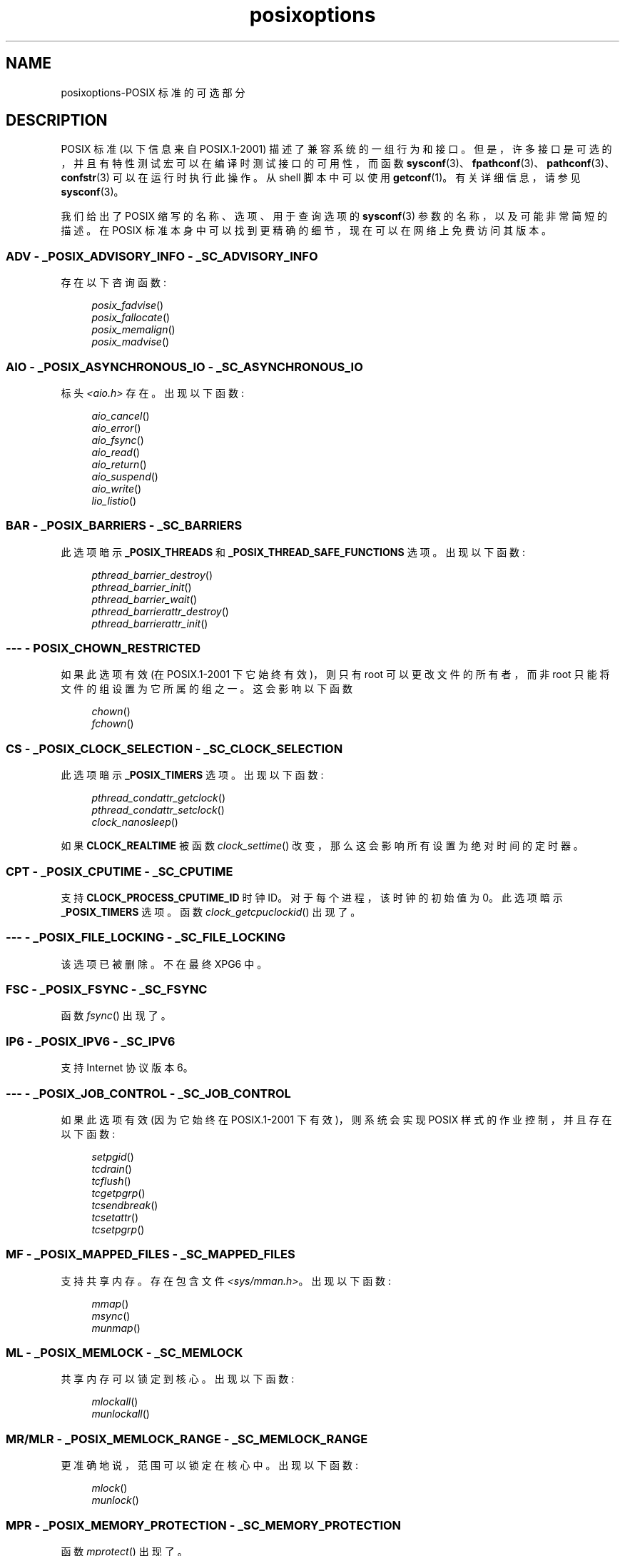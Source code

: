 .\" -*- coding: UTF-8 -*-
.\" Copyright (c) 2003 Andries Brouwer (aeb@cwi.nl)
.\"
.\" SPDX-License-Identifier: GPL-2.0-or-later
.\"
.\"*******************************************************************
.\"
.\" This file was generated with po4a. Translate the source file.
.\"
.\"*******************************************************************
.TH posixoptions 7 2022\-10\-30 "Linux man\-pages 6.03" 
.SH NAME
posixoptions\-POSIX 标准的可选部分
.SH DESCRIPTION
POSIX 标准 (以下信息来自 POSIX.1\-2001) 描述了兼容系统的一组行为和接口。
但是，许多接口是可选的，并且有特性测试宏可以在编译时测试接口的可用性，而函数
\fBsysconf\fP(3)、\fBfpathconf\fP(3)、\fBpathconf\fP(3)、\fBconfstr\fP(3) 可以在运行时执行此操作。 从
shell 脚本中可以使用 \fBgetconf\fP(1)。 有关详细信息，请参见 \fBsysconf\fP(3)。
.PP
我们给出了 POSIX 缩写的名称、选项、用于查询选项的 \fBsysconf\fP(3) 参数的名称，以及可能非常简短的描述。 在 POSIX
标准本身中可以找到更精确的细节，现在可以在网络上免费访问其版本。
.SS "ADV \- _POSIX_ADVISORY_INFO \- _SC_ADVISORY_INFO"
存在以下咨询函数:
.PP
.nf
.in +4n
\fIposix_fadvise\fP()
\fIposix_fallocate\fP()
\fIposix_memalign\fP()
\fIposix_madvise\fP()
.in
.fi
.SS "AIO \- _POSIX_ASYNCHRONOUS_IO \- _SC_ASYNCHRONOUS_IO"
标头 \fI<aio.h>\fP 存在。 出现以下函数:
.PP
.nf
.in +4n
\fIaio_cancel\fP()
\fIaio_error\fP()
\fIaio_fsync\fP()
\fIaio_read\fP()
\fIaio_return\fP()
\fIaio_suspend\fP()
\fIaio_write\fP()
\fIlio_listio\fP()
.in
.fi
.SS "BAR \- _POSIX_BARRIERS \- _SC_BARRIERS"
此选项暗示 \fB_POSIX_THREADS\fP 和 \fB_POSIX_THREAD_SAFE_FUNCTIONS\fP 选项。 出现以下函数:
.PP
.nf
.in +4n
\fIpthread_barrier_destroy\fP()
\fIpthread_barrier_init\fP()
\fIpthread_barrier_wait\fP()
\fIpthread_barrierattr_destroy\fP()
\fIpthread_barrierattr_init\fP()
.in
.fi
.\" .SS BE
.\" Batch environment.
.\" .SS CD
.\" C development.
.SS "\-\-\- \- POSIX_CHOWN_RESTRICTED"
如果此选项有效 (在 POSIX.1\-2001 下它始终有效)，则只有 root 可以更改文件的所有者，而非 root
只能将文件的组设置为它所属的组之一。 这会影响以下函数
.PP
.nf
.in +4n
\fIchown\fP()
\fIfchown\fP()
.in
.fi
.\" What about lchown() ?
.SS "CS \- _POSIX_CLOCK_SELECTION \- _SC_CLOCK_SELECTION"
此选项暗示 \fB_POSIX_TIMERS\fP 选项。 出现以下函数:
.PP
.nf
.in +4n
\fIpthread_condattr_getclock\fP()
\fIpthread_condattr_setclock\fP()
\fIclock_nanosleep\fP()
.in
.fi
.PP
如果 \fBCLOCK_REALTIME\fP 被函数 \fIclock_settime\fP() 改变，那么这会影响所有设置为绝对时间的定时器。
.SS "CPT \- _POSIX_CPUTIME \- _SC_CPUTIME"
.\" .SS FD
.\" Fortran development
.\" .SS FR
.\" Fortran runtime
支持 \fBCLOCK_PROCESS_CPUTIME_ID\fP 时钟 ID。 对于每个进程，该时钟的初始值为 0。 此选项暗示
\fB_POSIX_TIMERS\fP 选项。 函数 \fIclock_getcpuclockid\fP() 出现了。
.SS "\-\-\- \- _POSIX_FILE_LOCKING \- _SC_FILE_LOCKING"
该选项已被删除。 不在最终 XPG6 中。
.SS "FSC \- _POSIX_FSYNC \- _SC_FSYNC"
函数 \fIfsync\fP() 出现了。
.SS "IP6 \- _POSIX_IPV6 \- _SC_IPV6"
支持 Internet 协议版本 6。
.SS "\-\-\- \- _POSIX_JOB_CONTROL \- _SC_JOB_CONTROL"
如果此选项有效 (因为它始终在 POSIX.1\-2001 下有效)，则系统会实现 POSIX 样式的作业控制，并且存在以下函数:
.PP
.nf
.in +4n
\fIsetpgid\fP()
\fItcdrain\fP()
\fItcflush\fP()
\fItcgetpgrp\fP()
\fItcsendbreak\fP()
\fItcsetattr\fP()
\fItcsetpgrp\fP()
.in
.fi
.SS "MF \- _POSIX_MAPPED_FILES \- _SC_MAPPED_FILES"
支持共享内存。 存在包含文件 \fI<sys/mman.h>\fP。 出现以下函数:
.PP
.nf
.in +4n
\fImmap\fP()
\fImsync\fP()
\fImunmap\fP()
.in
.fi
.SS "ML \- _POSIX_MEMLOCK \- _SC_MEMLOCK"
共享内存可以锁定到核心。 出现以下函数:
.PP
.nf
.in +4n
\fImlockall\fP()
\fImunlockall\fP()
.in
.fi
.SS "MR/MLR \- _POSIX_MEMLOCK_RANGE \- _SC_MEMLOCK_RANGE"
更准确地说，范围可以锁定在核心中。 出现以下函数:
.PP
.nf
.in +4n
\fImlock\fP()
\fImunlock\fP()
.in
.fi
.SS "MPR \- _POSIX_MEMORY_PROTECTION \- _SC_MEMORY_PROTECTION"
函数 \fImprotect\fP() 出现了。
.SS "MSG \- _POSIX_MESSAGE_PASSING \- _SC_MESSAGE_PASSING"
存在包含文件 \fI<mqueue.h>\fP。 出现以下函数:
.PP
.nf
.in +4n
\fImq_close\fP()
\fImq_getattr\fP()
\fImq_notify\fP()
\fImq_open\fP()
\fImq_receive\fP()
\fImq_send\fP()
\fImq_setattr\fP()
\fImq_unlink\fP()
.in
.fi
.SS "MON \- _POSIX_MONOTONIC_CLOCK \- _SC_MONOTONIC_CLOCK"
支持 \fBCLOCK_MONOTONIC\fP。 此选项暗示 \fB_POSIX_TIMERS\fP 选项。 以下函数受到影响:
.PP
.nf
.in +4n
\fIaio_suspend\fP()
\fIclock_getres\fP()
\fIclock_gettime\fP()
\fIclock_settime\fP()
\fItimer_create\fP()
.in
.fi
.SS "\-\-\- \- _POSIX_MULTI_PROCESS \- _SC_MULTI_PROCESS"
.\" .SS MX
.\" IEC 60559 Floating-Point Option.
该选项已被删除。 不在最终 XPG6 中。
.SS "\-\-\- \- _POSIX_NO_TRUNC"
如果此选项有效 (因为它始终在 POSIX.1\-2001 下)，那么长于 \fBNAME_MAX\fP 的路径名组件不会被截断，但会报错。
此属性可能取决于组件的路径前缀。
.SS "PIO \- _POSIX_PRIORITIZED_IO \- _SC_PRIORITIZED_IO"
该选项表示可以为异步 I/O 指定优先级。 这会影响函数
.PP
.nf
.in +4n
\fIaio_read\fP()
\fIaio_write\fP()
.in
.fi
.SS "PS \- _POSIX_PRIORITY_SCHEDULING \- _SC_PRIORITY_SCHEDULING"
存在包含文件 \fI<sched.h>\fP。 出现以下函数:
.PP
.nf
.in +4n
\fIsched_get_priority_max\fP()
\fIsched_get_priority_min\fP()
\fIsched_getparam\fP()
\fIsched_getscheduler\fP()
\fIsched_rr_get_interval\fP()
\fIsched_setparam\fP()
\fIsched_setscheduler\fP()
\fIsched_yield\fP()
.in
.fi
.PP
如果 \fB_POSIX_SPAWN\fP 也有效，则存在以下函数:
.PP
.nf
.in +4n
\fIposix_spawnattr_getschedparam\fP()
\fIposix_spawnattr_getschedpolicy\fP()
\fIposix_spawnattr_setschedparam\fP()
\fIposix_spawnattr_setschedpolicy\fP()
.in
.fi
.SS "RS \- _POSIX_RAW_SOCKETS"
支持原始套接字。 以下函数受到影响:
.PP
.nf
.in +4n
\fIgetsockopt\fP()
\fIsetsockopt\fP()
.in
.fi
.SS "\-\-\- \- _POSIX_READER_WRITER_LOCKS \- _SC_READER_WRITER_LOCKS"
此选项暗示 \fB_POSIX_THREADS\fP 选项。 相反，在 POSIX.1\-2001 下，\fB_POSIX_THREADS\fP 选项暗示了这个选项。
.PP
出现以下函数:
.PP
.in +4n
.nf
\fIpthread_rwlock_destroy\fP()
\fIpthread_rwlock_init\fP()
\fIpthread_rwlock_rdlock\fP()
\fIpthread_rwlock_tryrdlock\fP()
\fIpthread_rwlock_trywrlock\fP()
\fIpthread_rwlock_unlock\fP()
\fIpthread_rwlock_wrlock\fP()
\fIpthread_rwlockattr_destroy\fP()
\fIpthread_rwlockattr_init\fP()
.in
.fi
.SS "RTS \- _POSIX_REALTIME_SIGNALS \- _SC_REALTIME_SIGNALS"
支持实时信号。 出现以下函数:
.PP
.nf
.in +4n
\fIsigqueue\fP()
\fIsigtimedwait\fP()
\fIsigwaitinfo\fP()
.in
.fi
.SS "\-\-\- \- _POSIX_REGEXP \- _SC_REGEXP"
如果此选项有效 (因为它始终在 POSIX.1\-2001 下)，则支持 POSIX 正则表达式并且存在以下函数:
.PP
.nf
.in +4n
\fIregcomp\fP()
\fIregerror\fP()
\fIregexec\fP()
\fIregfree\fP()
.in
.fi
.SS "\-\-\- \- _POSIX_SAVED_IDS \- _SC_SAVED_IDS"
如果此选项有效 (因为它始终在 POSIX.1\-2001 下有效)，则进程具有保存的组用户 ID 和保存的组组 ID。 以下函数受到影响:
.PP
.nf
.in +4n
\fIexec\fP()
\fIkill\fP()
\fIseteuid\fP()
\fIsetegid\fP()
\fIsetgid\fP()
\fIsetuid\fP()
.in
.fi
.\" .SS SD
.\" Software development
.SS "SEM \- _POSIX_SEMAPHORES \- _SC_SEMAPHORES"
存在包含文件 \fI<semaphore.h>\fP。 出现以下函数:
.PP
.nf
.in +4n
\fIsem_close\fP()
\fIsem_destroy\fP()
\fIsem_getvalue\fP()
\fIsem_init\fP()
\fIsem_open\fP()
\fIsem_post\fP()
\fIsem_trywait\fP()
\fIsem_unlink\fP()
\fIsem_wait\fP()
.in
.fi
.SS "SHM \- _POSIX_SHARED_MEMORY_OBJECTS \- _SC_SHARED_MEMORY_OBJECTS"
出现以下函数:
.PP
.nf
.in +4n
\fImmap\fP()
\fImunmap\fP()
\fIshm_open\fP()
\fIshm_unlink\fP()
.in
.fi
.SS "\-\-\- \- _POSIX_SHELL \- _SC_SHELL"
如果此选项有效 (因为它始终在 POSIX.1\-2001 下)，则函数 \fIsystem\fP() 存在。
.SS "SPN \- _POSIX_SPAWN \- _SC_SPAWN"
此选项描述了在难以或不可能使用 \fIfork\fP() 的上下文中支持进程创建，例如，因为不存在 MMU。
.PP
如果 \fB_POSIX_SPAWN\fP 有效，则存在包含文件 \fI<spawn.h>\fP 和以下函数:
.PP
.nf
.in +4n
\fIposix_spawn\fP()
\fIposix_spawn_file_actions_addclose\fP()
\fIposix_spawn_file_actions_adddup2\fP()
\fIposix_spawn_file_actions_addopen\fP()
\fIposix_spawn_file_actions_destroy\fP()
\fIposix_spawn_file_actions_init\fP()
\fIposix_spawnattr_destroy\fP()
\fIposix_spawnattr_getsigdefault\fP()
\fIposix_spawnattr_getflags\fP()
\fIposix_spawnattr_getpgroup\fP()
\fIposix_spawnattr_getsigmask\fP()
\fIposix_spawnattr_init\fP()
\fIposix_spawnattr_setsigdefault\fP()
\fIposix_spawnattr_setflags\fP()
\fIposix_spawnattr_setpgroup\fP()
\fIposix_spawnattr_setsigmask\fP()
\fIposix_spawnp\fP()
.in
.fi
.PP
如果 \fB_POSIX_PRIORITY_SCHEDULING\fP 也有效，则存在以下函数:
.PP
.nf
.in +4n
\fIposix_spawnattr_getschedparam\fP()
\fIposix_spawnattr_getschedpolicy\fP()
\fIposix_spawnattr_setschedparam\fP()
\fIposix_spawnattr_setschedpolicy\fP()
.in
.fi
.SS "SPI \- _POSIX_SPIN_LOCKS \- _SC_SPIN_LOCKS"
此选项暗示 \fB_POSIX_THREADS\fP 和 \fB_POSIX_THREAD_SAFE_FUNCTIONS\fP 选项。 出现以下函数:
.PP
.nf
.in +4n
\fIpthread_spin_destroy\fP()
\fIpthread_spin_init\fP()
\fIpthread_spin_lock\fP()
\fIpthread_spin_trylock\fP()
\fIpthread_spin_unlock\fP()
.in -4n
.fi
.SS "SS \- _POSIX_SPORADIC_SERVER \- _SC_SPORADIC_SERVER"
支持调度策略 \fBSCHED_SPORADIC\fP。 此选项暗示 \fB_POSIX_PRIORITY_SCHEDULING\fP 选项。 以下函数受到影响:
.PP
.nf
.in +4n
\fIsched_setparam\fP()
\fIsched_setscheduler\fP()
.in
.fi
.SS "SIO \- _POSIX_SYNCHRONIZED_IO \- _SC_SYNCHRONIZED_IO"
以下函数受到影响:
.PP
.nf
.in +4n
\fIopen\fP()
\fImsync\fP()
\fIfsync\fP()
\fIfdatasync\fP()
.in
.fi
.SS "TSA \- _POSIX_THREAD_ATTR_STACKADDR \- _SC_THREAD_ATTR_STACKADDR"
以下函数受到影响:
.PP
.nf
.in +4n
\fIpthread_attr_getstack\fP()
\fIpthread_attr_getstackaddr\fP()
\fIpthread_attr_setstack\fP()
\fIpthread_attr_setstackaddr\fP()
.in
.fi
.SS "TSS \- _POSIX_THREAD_ATTR_STACKSIZE \- _SC_THREAD_ATTR_STACKSIZE"
以下函数受到影响:
.PP
.nf
.in +4n
\fIpthread_attr_getstack\fP()
\fIpthread_attr_getstacksize\fP()
\fIpthread_attr_setstack\fP()
\fIpthread_attr_setstacksize\fP()
.in
.fi
.SS "TCT \- _POSIX_THREAD_CPUTIME \- _SC_THREAD_CPUTIME"
支持时钟 ID CLOCK_THREAD_CPUTIME_ID。 此选项暗示 \fB_POSIX_TIMERS\fP 选项。 以下函数受到影响:
.PP
.nf
.in +4n
\fIpthread_getcpuclockid\fP()
\fIclock_getres\fP()
\fIclock_gettime\fP()
\fIclock_settime\fP()
\fItimer_create\fP()
.in
.fi
.SS "TPI \- _POSIX_THREAD_PRIO_INHERIT \- _SC_THREAD_PRIO_INHERIT"
以下函数受到影响:
.PP
.nf
.in +4n
\fIpthread_mutexattr_getprotocol\fP()
\fIpthread_mutexattr_setprotocol\fP()
.in
.fi
.SS "TPP \- _POSIX_THREAD_PRIO_PROTECT \- _SC_THREAD_PRIO_PROTECT"
以下函数受到影响:
.PP
.nf
.in +4n
\fIpthread_mutex_getprioceiling\fP()
\fIpthread_mutex_setprioceiling\fP()
\fIpthread_mutexattr_getprioceiling\fP()
\fIpthread_mutexattr_getprotocol\fP()
\fIpthread_mutexattr_setprioceiling\fP()
\fIpthread_mutexattr_setprotocol\fP()
.in
.fi
.SS "TPS \- _POSIX_THREAD_PRIORITY_SCHEDULING \- _SC_THREAD_PRIORITY_SCHEDULING"
如果此选项生效，则进程内的不同线程可以以不同的优先级或者不同的调度程序运行。 以下函数受到影响:
.PP
.nf
.in +4n
\fIpthread_attr_getinheritsched\fP()
\fIpthread_attr_getschedpolicy\fP()
\fIpthread_attr_getscope\fP()
\fIpthread_attr_setinheritsched\fP()
\fIpthread_attr_setschedpolicy\fP()
\fIpthread_attr_setscope\fP()
\fIpthread_getschedparam\fP()
\fIpthread_setschedparam\fP()
\fIpthread_setschedprio\fP()
.in
.fi
.SS "TSH \- _POSIX_THREAD_PROCESS_SHARED \- _SC_THREAD_PROCESS_SHARED"
以下函数受到影响:
.PP
.nf
.in +4n
\fIpthread_barrierattr_getpshared\fP()
\fIpthread_barrierattr_setpshared\fP()
\fIpthread_condattr_getpshared\fP()
\fIpthread_condattr_setpshared\fP()
\fIpthread_mutexattr_getpshared\fP()
\fIpthread_mutexattr_setpshared\fP()
\fIpthread_rwlockattr_getpshared\fP()
\fIpthread_rwlockattr_setpshared\fP()
.in
.fi
.SS "TSF \- _POSIX_THREAD_SAFE_FUNCTIONS \- _SC_THREAD_SAFE_FUNCTIONS"
以下函数受到影响:
.PP
.nf
.in +4n
\fIreaddir_r\fP()
\fIgetgrgid_r\fP()
\fIgetgrnam_r\fP()
\fIgetpwnam_r\fP()
\fIgetpwuid_r\fP()
\fIflockfile\fP()
\fIftrylockfile\fP()
\fIfunlockfile\fP()
\fIgetc_unlocked\fP()
\fIgetchar_unlocked\fP()
\fIputc_unlocked\fP()
\fIputchar_unlocked\fP()
\fIrand_r\fP()
\fIstrerror_r\fP()
\fIstrtok_r\fP()
\fIasctime_r\fP()
\fIctime_r\fP()
\fIgmtime_r\fP()
\fIlocaltime_r\fP()
.in
.fi
.SS "TSP \- _POSIX_THREAD_SPORADIC_SERVER \- _SC_THREAD_SPORADIC_SERVER"
此选项暗示 \fB_POSIX_THREAD_PRIORITY_SCHEDULING\fP 选项。 以下函数受到影响:
.PP
.nf
.in +4n
\fIsched_getparam\fP()
\fIsched_setparam\fP()
\fIsched_setscheduler\fP()
.in
.fi
.SS "THR \- _POSIX_THREADS \- _SC_THREADS"
提供对 POSIX 线程的基本支持。 出现以下函数:
.PP
.nf
.in +4n
\fIpthread_atfork\fP()
\fIpthread_attr_destroy\fP()
\fIpthread_attr_getdetachstate\fP()
\fIpthread_attr_getschedparam\fP()
\fIpthread_attr_init\fP()
\fIpthread_attr_setdetachstate\fP()
\fIpthread_attr_setschedparam\fP()
\fIpthread_cancel\fP()
\fIpthread_cleanup_push\fP()
\fIpthread_cleanup_pop\fP()
\fIpthread_cond_broadcast\fP()
\fIpthread_cond_destroy\fP()
\fIpthread_cond_init\fP()
\fIpthread_cond_signal\fP()
\fIpthread_cond_timedwait\fP()
\fIpthread_cond_wait\fP()
\fIpthread_condattr_destroy\fP()
\fIpthread_condattr_init\fP()
\fIpthread_create\fP()
\fIpthread_detach\fP()
\fIpthread_equal\fP()
\fIpthread_exit\fP()
\fIpthread_getspecific\fP()
\fIpthread_join\fP()
\fIpthread_key_create\fP()
\fIpthread_key_delete\fP()
\fIpthread_mutex_destroy\fP()
\fIpthread_mutex_init\fP()
\fIpthread_mutex_lock\fP()
\fIpthread_mutex_trylock\fP()
\fIpthread_mutex_unlock\fP()
\fIpthread_mutexattr_destroy\fP()
\fIpthread_mutexattr_init\fP()
\fIpthread_once\fP()
\fIpthread_rwlock_destroy\fP()
\fIpthread_rwlock_init\fP()
\fIpthread_rwlock_rdlock\fP()
\fIpthread_rwlock_tryrdlock\fP()
\fIpthread_rwlock_trywrlock\fP()
\fIpthread_rwlock_unlock\fP()
\fIpthread_rwlock_wrlock\fP()
\fIpthread_rwlockattr_destroy\fP()
\fIpthread_rwlockattr_init\fP()
\fIpthread_self\fP()
\fIpthread_setcancelstate\fP()
\fIpthread_setcanceltype\fP()
\fIpthread_setspecific\fP()
\fIpthread_testcancel\fP()
.in
.fi
.SS "TMO \- _POSIX_TIMEOUTS \- _SC_TIMEOUTS"
出现以下函数:
.PP
.nf
.in +4n
\fImq_timedreceive\fP()
\fImq_timedsend\fP()
\fIpthread_mutex_timedlock\fP()
\fIpthread_rwlock_timedrdlock\fP()
\fIpthread_rwlock_timedwrlock\fP()
\fIsem_timedwait\fP()
\fIposix_trace_timedgetnext_event\fP()
.in
.fi
.SS "TMR \- _POSIX_TIMERS \- _SC_TIMERS"
出现以下函数:
.PP
.nf
.in +4n
\fIclock_getres\fP()
\fIclock_gettime\fP()
\fIclock_settime\fP()
\fInanosleep\fP()
\fItimer_create\fP()
\fItimer_delete\fP()
\fItimer_gettime\fP()
\fItimer_getoverrun\fP()
\fItimer_settime\fP()
.in
.fi
.SS "TRC \- _POSIX_TRACE \- _SC_TRACE"
POSIX 跟踪可用。 出现以下函数:
.PP
.nf
.in +4n
\fIposix_trace_attr_destroy\fP()
\fIposix_trace_attr_getclockres\fP()
\fIposix_trace_attr_getcreatetime\fP()
\fIposix_trace_attr_getgenversion\fP()
\fIposix_trace_attr_getmaxdatasize\fP()
\fIposix_trace_attr_getmaxsystemeventsize\fP()
\fIposix_trace_attr_getmaxusereventsize\fP()
\fIposix_trace_attr_getname\fP()
\fIposix_trace_attr_getstreamfullpolicy\fP()
\fIposix_trace_attr_getstreamsize\fP()
\fIposix_trace_attr_init\fP()
\fIposix_trace_attr_setmaxdatasize\fP()
\fIposix_trace_attr_setname\fP()
\fIposix_trace_attr_setstreamsize\fP()
\fIposix_trace_attr_setstreamfullpolicy\fP()
\fIposix_trace_clear\fP()
\fIposix_trace_create\fP()
\fIposix_trace_event\fP()
\fIposix_trace_eventid_equal\fP()
\fIposix_trace_eventid_get_name\fP()
\fIposix_trace_eventid_open\fP()
\fIposix_trace_eventtypelist_getnext_id\fP()
\fIposix_trace_eventtypelist_rewind\fP()
\fIposix_trace_flush\fP()
\fIposix_trace_get_attr\fP()
\fIposix_trace_get_status\fP()
\fIposix_trace_getnext_event\fP()
\fIposix_trace_shutdown\fP()
\fIposix_trace_start\fP()
\fIposix_trace_stop\fP()
\fIposix_trace_trygetnext_event\fP()
.in
.fi
.SS "TEF \- _POSIX_TRACE_EVENT_FILTER \- _SC_TRACE_EVENT_FILTER"
此选项暗示 \fB_POSIX_TRACE\fP 选项。 出现以下函数:
.PP
.nf
.in +4n
\fIposix_trace_eventset_add\fP()
\fIposix_trace_eventset_del\fP()
\fIposix_trace_eventset_empty\fP()
\fIposix_trace_eventset_fill\fP()
\fIposix_trace_eventset_ismember\fP()
\fIposix_trace_get_filter\fP()
\fIposix_trace_set_filter\fP()
\fIposix_trace_trid_eventid_open\fP()
.in
.fi
.SS "TRI \- _POSIX_TRACE_INHERIT \- _SC_TRACE_INHERIT"
支持跟踪被跟踪进程的子进程。 此选项暗示 \fB_POSIX_TRACE\fP 选项。 出现以下函数:
.PP
.nf
.in +4n
\fIposix_trace_attr_getinherited\fP()
\fIposix_trace_attr_setinherited\fP()
.in
.fi
.SS "TRL \- _POSIX_TRACE_LOG \- _SC_TRACE_LOG"
此选项暗示 \fB_POSIX_TRACE\fP 选项。 出现以下函数:
.PP
.nf
.in +4n
\fIposix_trace_attr_getlogfullpolicy\fP()
\fIposix_trace_attr_getlogsize\fP()
\fIposix_trace_attr_setlogfullpolicy\fP()
\fIposix_trace_attr_setlogsize\fP()
\fIposix_trace_close\fP()
\fIposix_trace_create_withlog\fP()
\fIposix_trace_open\fP()
\fIposix_trace_rewind\fP()
.in
.fi
.SS "TYM \- _POSIX_TYPED_MEMORY_OBJECTS \- _SC_TYPED_MEMORY_OBJECT"
出现以下函数:
.PP
.nf
.in +4n
\fIposix_mem_offset\fP()
\fIposix_typed_mem_get_info\fP()
\fIposix_typed_mem_open\fP()
.in
.fi
.SS "\-\-\- \- _POSIX_VDISABLE"
始终存在 (可能为 0)。 用于设置可更改的特殊控制字符以指示它已禁用的值。
.SH "X/OPEN SYSTEM INTERFACE EXTENSIONS"
.SS "XSI \- _XOPEN_CRYPT \- _SC_XOPEN_CRYPT"
出现以下函数:
.PP
.nf
.in +4n
\fIcrypt\fP()
\fIencrypt\fP()
\fIsetkey\fP()
.fi
.SS "XSI \- _XOPEN_REALTIME \- _SC_XOPEN_REALTIME"
此选项意味着以下选项:
.PP
.PD 0
.TP 
\fB_POSIX_ASYNCHRONOUS_IO\fP==\fB200112L\fP
.TP 
\fB_POSIX_FSYNC\fP
.TP 
\fB_POSIX_MAPPED_FILES\fP
.TP 
\fB_POSIX_MEMLOCK\fP==\fB200112L\fP
.TP 
\fB_POSIX_MEMLOCK_RANGE\fP==\fB200112L\fP
.TP 
\fB_POSIX_MEMORY_PROTECTION\fP
.TP 
\fB_POSIX_MESSAGE_PASSING\fP==\fB200112L\fP
.TP 
\fB_POSIX_PRIORITIZED_IO\fP
.TP 
\fB_POSIX_PRIORITY_SCHEDULING\fP==\fB200112L\fP
.TP 
\fB_POSIX_REALTIME_SIGNALS\fP==\fB200112L\fP
.TP 
\fB_POSIX_SEMAPHORES\fP==\fB200112L\fP
.TP 
\fB_POSIX_SHARED_MEMORY_OBJECTS\fP==\fB200112L\fP
.TP 
\fB_POSIX_SYNCHRONIZED_IO\fP==\fB200112L\fP
.TP 
\fB_POSIX_TIMERS\fP==\fB200112L\fP
.PD
.\"
.SS "ADV \- \-\-\- \- \-\-\-"
Advanced Realtime 选项组意味着以下选项都定义为 200112L:
.PP
.PD 0
.TP 
\fB_POSIX_ADVISORY_INFO\fP
.TP 
\fB_POSIX_CLOCK_SELECTION\fP
(暗示 \fB_POSIX_TIMERS\fP)
.TP 
\fB_POSIX_CPUTIME\fP
(暗示 \fB_POSIX_TIMERS\fP)
.TP 
\fB_POSIX_MONOTONIC_CLOCK\fP
(暗示 \fB_POSIX_TIMERS\fP)
.TP 
\fB_POSIX_SPAWN\fP
.TP 
\fB_POSIX_SPORADIC_SERVER\fP
(暗示 \fB_POSIX_PRIORITY_SCHEDULING\fP)
.TP 
\fB_POSIX_TIMEOUTS\fP
.TP 
\fB_POSIX_TYPED_MEMORY_OBJECTS\fP
.PD
.\"
.SS "XSI \- _XOPEN_REALTIME_THREADS \- _SC_XOPEN_REALTIME_THREADS"
该选项意味着以下选项都定义到 200112L:
.PP
.PD 0
.TP 
\fB_POSIX_THREAD_PRIO_INHERIT\fP
.TP 
\fB_POSIX_THREAD_PRIO_PROTECT\fP
.TP 
\fB_POSIX_THREAD_PRIORITY_SCHEDULING\fP
.PD
.SS "ADVANCED REALTIME THREADS \- \-\-\- \- \-\-\-"
该选项意味着以下选项都定义到 200112L:
.PP
.PD 0
.TP 
\fB_POSIX_BARRIERS\fP
(暗示 \fB_POSIX_THREADS\fP，\fB_POSIX_THREAD_SAFE_FUNCTIONS\fP)
.TP 
\fB_POSIX_SPIN_LOCKS\fP
(暗示 \fB_POSIX_THREADS\fP，\fB_POSIX_THREAD_SAFE_FUNCTIONS\fP)
.TP 
\fB_POSIX_THREAD_CPUTIME\fP
(暗示 \fB_POSIX_TIMERS\fP)
.TP 
\fB_POSIX_THREAD_SPORADIC_SERVER\fP
(暗示 \fB_POSIX_THREAD_PRIORITY_SCHEDULING\fP)
.PD
.\"
.SS "TRACING \- \-\-\- \- \-\-\-"
该选项意味着以下选项都定义到 200112L:
.PP
.PD 0
.TP 
\fB_POSIX_TRACE\fP
.TP 
\fB_POSIX_TRACE_EVENT_FILTER\fP
.TP 
\fB_POSIX_TRACE_LOG\fP
.TP 
\fB_POSIX_TRACE_INHERIT\fP
.PD
.SS "STREAMS \- _XOPEN_STREAMS \- _SC_XOPEN_STREAMS"
出现以下函数:
.PP
.nf
.in +4n
\fIfattach\fP()
\fIfdetach\fP()
\fIgetmsg\fP()
\fIgetpmsg\fP()
\fIioctl\fP()
\fIisastream\fP()
\fIputmsg\fP()
\fIputpmsg\fP()
.in
.fi
.SS "XSI \- _XOPEN_LEGACY \- _SC_XOPEN_LEGACY"
遗留选项组中包含的函数以前是强制性的，但现在在此版本中是可选的。 出现以下函数:
.PP
.nf
.in +4n
\fIbcmp\fP()
\fIbcopy\fP()
\fIbzero\fP()
\fIecvt\fP()
\fIfcvt\fP()
\fIftime\fP()
\fIgcvt\fP()
\fIgetwd\fP()
\fIindex\fP()
\fImktemp\fP()
\fIrindex\fP()
\fIutimes\fP()
\fIwcswcs\fP()
.in
.fi
.SS "XSI \- _XOPEN_UNIX \- _SC_XOPEN_UNIX"
出现以下函数:
.PP
.nf
.in +4n
\fImmap\fP()
\fImunmap\fP()
\fImsync\fP()
.in
.fi
.PP
此选项意味着以下选项:
.PP
.PD 0
.TP 
\fB_POSIX_FSYNC\fP
.TP 
\fB_POSIX_MAPPED_FILES\fP
.TP 
\fB_POSIX_MEMORY_PROTECTION\fP
.TP 
\fB_POSIX_THREAD_ATTR_STACKADDR\fP
.TP 
\fB_POSIX_THREAD_ATTR_STACKSIZE\fP
.TP 
\fB_POSIX_THREAD_PROCESS_SHARED\fP
.TP 
\fB_POSIX_THREAD_SAFE_FUNCTIONS\fP
.TP 
\fB_POSIX_THREADS\fP
.PD
.PP
此选项可能暗示 XSI 选项组中的以下选项:
.PP
.PD 0
.TP 
Encryption (\fB_XOPEN_CRYPT\fP)
.TP 
Realtime (\fB_XOPEN_REALTIME\fP)
.TP 
Advanced Realtime (\fBADB\fP)
.TP 
Realtime Threads (\fB_XOPEN_REALTIME_THREADS\fP)
.TP 
Advanced Realtime Threads (\fBADVANCED REALTIME THREADS\fP)
.TP 
Tracing (\fBTRACING\fP)
.TP 
XSI Streams (\fBSTREAMS\fP)
.TP 
Legacy (\fB_XOPEN_LEGACY\fP)
.PD
.SH "SEE ALSO"
\fBsysconf\fP(3), \fBstandards\fP(7)
.PP
.SH [手册页中文版]
.PP
本翻译为免费文档；阅读
.UR https://www.gnu.org/licenses/gpl-3.0.html
GNU 通用公共许可证第 3 版
.UE
或稍后的版权条款。因使用该翻译而造成的任何问题和损失完全由您承担。
.PP
该中文翻译由 wtklbm
.B <wtklbm@gmail.com>
根据个人学习需要制作。
.PP
项目地址:
.UR \fBhttps://github.com/wtklbm/manpages-chinese\fR
.ME 。
